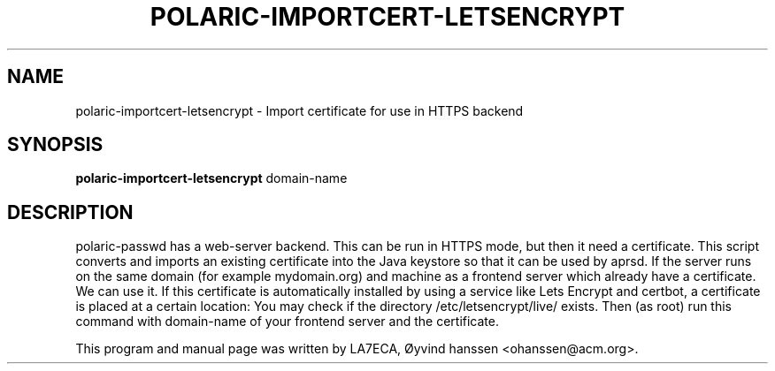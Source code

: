 .\"                                      Hey, EMACS: -*- nroff -*-
.\" First parameter, NAME, should be all caps
.\" Second parameter, SECTION, should be 1-8, maybe w/ subsection
.\" other parameters are allowed: see man(7), man(1)
.TH POLARIC-IMPORTCERT-LETSENCRYPT 1 "April , 2023"
.\" Please adjust this date whenever revising the manpage.
.\"
.\" Some roff macros, for reference:
.\" .nh        disable hyphenation
.\" .hy        enable hyphenation
.\" .ad l      left justify
.\" .ad b      justify to both left and right margins
.\" .nf        disable filling
.\" .fi        enable filling
.\" .br        insert line break
.\" .sp <n>    insert n+1 empty lines
.\" for manpage-specific macros, see man(7)
.SH NAME
polaric-importcert-letsencrypt \- Import certificate for use in HTTPS backend
.SH SYNOPSIS
.B polaric-importcert-letsencrypt
.RI " domain-name"
.br

.SH DESCRIPTION
polaric-passwd has a web-server backend. This can be run in HTTPS mode, but then it need 
a certificate. This script converts and imports an existing certificate into the Java keystore
so that it can be used by aprsd. If the server runs on the same domain (for example mydomain.org) and machine as a frontend server which already have a certificate. We can use it. If this certificate is automatically installed by using a service like Lets Encrypt and certbot, a certificate is placed at a certain location: You may check if the directory /etc/letsencrypt/live/ exists. Then (as root) run this command with domain-name of your frontend server and the certificate.

.PP
This program and manual page was written by LA7ECA, Øyvind hanssen <ohanssen@acm.org>.
